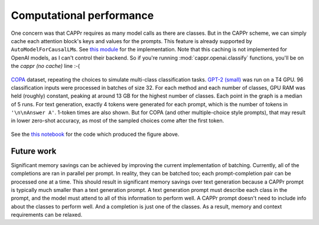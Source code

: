 Computational performance
=========================

One concern was that CAPPr requires as many model calls as there are classes. But in the
CAPPr scheme, we can simply cache each attention block's keys and values for the
prompts. This feature is already supported by ``AutoModelForCausalLM``\ s. See `this
module`_ for the implementation. Note that this caching is not implemented for OpenAI
models, as I can't control their backend. So if you're running
:mod:`cappr.openai.classify` functions, you'll be on the *cappr (no cache)* line :-(

.. _this module: https://github.com/kddubey/cappr/blob/main/src/cappr/huggingface/classify.py

.. figure:: _static/scaling_classes/batch_size_32.png
   :align: center

   `COPA`_ dataset, repeating the choices to simulate multi-class classification tasks.
   `GPT-2 (small)`_ was run on a T4 GPU. 96 classification inputs were processed in
   batches of size 32. For each method and each number of classes, GPU RAM was held
   (roughly) constant, peaking at around 13 GB for the highest number of classes. Each
   point in the graph is a median of 5 runs. For text generation, exactly 4 tokens were
   generated for each prompt, which is the number of tokens in ``'\n\nAnswer A'``.
   1-token times are also shown. But for COPA (and other multiple-choice style prompts),
   that may result in lower zero-shot accuracy, as most of the sampled choices come
   after the first token.

.. _COPA: https://people.ict.usc.edu/~gordon/copa.html

.. _GPT-2 (small): https://huggingface.co/gpt2

See the `this notebook
<https://github.com/kddubey/cappr/blob/main/demos/computational_analysis.ipynb>`_ for
the code which produced the figure above.


Future work
-----------

Significant memory savings can be achieved by improving the current implementation of
batching. Currently, all of the completions are ran in parallel per prompt. In reality,
they can be batched too; each prompt-completion pair can be processed one at a time.
This should result in significant memory savings over text generation because a CAPPr
prompt is typically much smaller than a text generation prompt. A text generation prompt
must describe each class in the prompt, and the model must attend to all of this
information to perform well. A CAPPr prompt doesn't need to include info about the
classes to perform well. And a completion is just one of the classes. As a result,
memory and context requirements can be relaxed.
